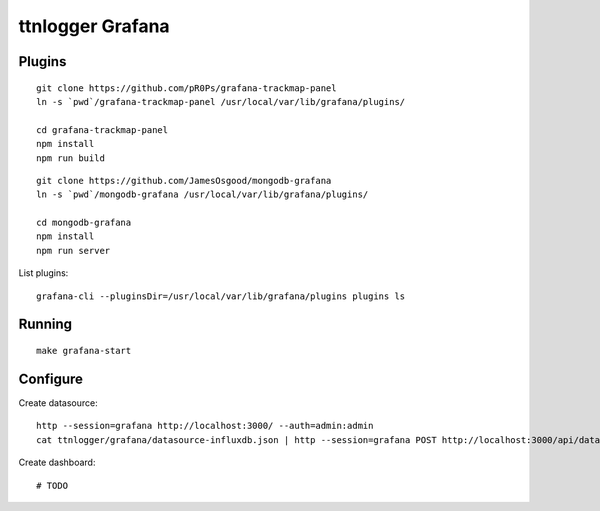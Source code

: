 #################
ttnlogger Grafana
#################


*******
Plugins
*******
::

    git clone https://github.com/pR0Ps/grafana-trackmap-panel
    ln -s `pwd`/grafana-trackmap-panel /usr/local/var/lib/grafana/plugins/

    cd grafana-trackmap-panel
    npm install
    npm run build


::

    git clone https://github.com/JamesOsgood/mongodb-grafana
    ln -s `pwd`/mongodb-grafana /usr/local/var/lib/grafana/plugins/

    cd mongodb-grafana
    npm install
    npm run server


List plugins::

    grafana-cli --pluginsDir=/usr/local/var/lib/grafana/plugins plugins ls


*******
Running
*******
::


    make grafana-start



*********
Configure
*********
Create datasource::

    http --session=grafana http://localhost:3000/ --auth=admin:admin
    cat ttnlogger/grafana/datasource-influxdb.json | http --session=grafana POST http://localhost:3000/api/datasources

Create dashboard::

    # TODO
